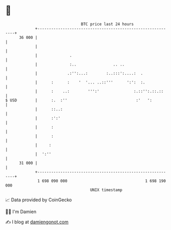 * 👋

#+begin_example
                                    BTC price last 24 hours                    
                +------------------------------------------------------------+ 
         36 000 |                                                            | 
                |                                                            | 
                |              .                                             | 
                |              :..                .. ..                      | 
                |             .:'':...:        :..:::':....:  .              | 
                |      :      :    '  '... ..::'''      ':':  :.             | 
                |      :    ..:        ''':'               :.::'':.::.::     | 
   $ USD        |      :.  :''                              :'   ':          | 
                |      ::..:                                                 | 
                |      :':'                                                  | 
                |      :                                                     | 
                |      :                                                     | 
                |     :                                                      | 
                |  ':''                                                      | 
         31 000 |                                                            | 
                +------------------------------------------------------------+ 
                 1 698 090 000                                  1 698 190 000  
                                        UNIX timestamp                         
#+end_example
📈 Data provided by CoinGecko

🧑‍💻 I'm Damien

✍️ I blog at [[https://www.damiengonot.com][damiengonot.com]]
